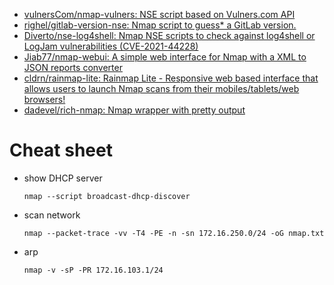 :PROPERTIES:
:ID:       0770b563-dff9-4f89-838e-0ad3465848ff
:END:
- [[https://github.com/vulnersCom/nmap-vulners][vulnersCom/nmap-vulners: NSE script based on Vulners.com API]]
- [[https://github.com/righel/gitlab-version-nse][righel/gitlab-version-nse: Nmap script to guess* a GitLab version.]]
- [[https://github.com/Diverto/nse-log4shell][Diverto/nse-log4shell: Nmap NSE scripts to check against log4shell or LogJam vulnerabilities (CVE-2021-44228)]]
- [[https://github.com/Jiab77/nmap-webui][Jiab77/nmap-webui: A simple web interface for Nmap with a XML to JSON reports converter]]
- [[https://github.com/cldrn/rainmap-lite][cldrn/rainmap-lite: Rainmap Lite - Responsive web based interface that allows users to launch Nmap scans from their mobiles/tablets/web browsers!]]
- [[https://github.com/dadevel/rich-nmap][dadevel/rich-nmap: Nmap wrapper with pretty output]]

* Cheat sheet

- show DHCP server
  : nmap --script broadcast-dhcp-discover

- scan network
  : nmap --packet-trace -vv -T4 -PE -n -sn 172.16.250.0/24 -oG nmap.txt

- arp
  : nmap -v -sP -PR 172.16.103.1/24
